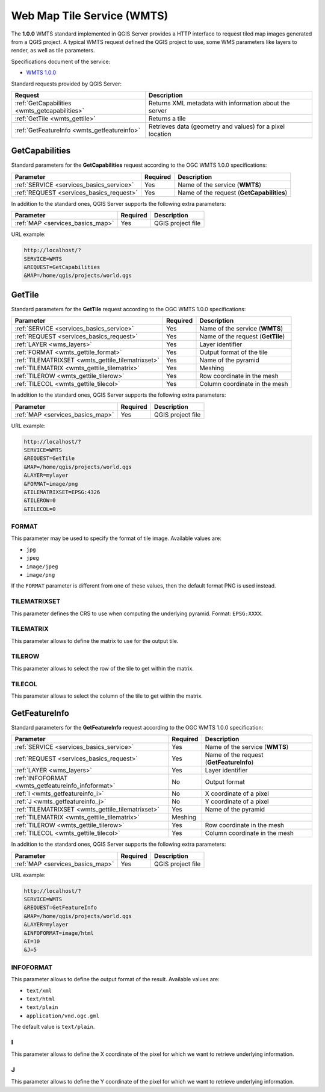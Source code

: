 Web Map Tile Service (WMTS)
===========================

The **1.0.0** WMTS standard implemented in QGIS Server provides a HTTP
interface to request tiled map images generated from a QGIS project.
A typical WMTS request defined the QGIS project to use, some WMS
parameters like layers to render, as well as tile parameters.

Specifications document of the service:

- `WMTS 1.0.0 <https://portal.ogc.org/files/?artifact_id=35326>`_

Standard requests provided by QGIS Server:

.. csv-table::
   :header: "Request", "Description"
   :widths: auto

   ":ref:`GetCapabilities <wmts_getcapabilities>`", "Returns XML metadata with information about the server"
   ":ref:`GetTile <wmts_gettile>`", "Returns a tile"
   ":ref:`GetFeatureInfo <wmts_getfeatureinfo>`", "Retrieves data (geometry and values) for a pixel location"


.. _wmts_getcapabilities:

GetCapabilities
---------------

Standard parameters for the **GetCapabilities** request according to
the OGC WMTS 1.0.0 specifications:

.. csv-table::
   :header: "Parameter", "Required", "Description"
   :widths: auto

   ":ref:`SERVICE <services_basics_service>`", "Yes", "Name of the service (**WMTS**)"
   ":ref:`REQUEST <services_basics_request>`", "Yes", "Name of the request (**GetCapabilities**)"


In addition to the standard ones, QGIS Server supports the following extra
parameters:


.. csv-table::
   :header: "Parameter", "Required", "Description"
   :widths: auto

   ":ref:`MAP <services_basics_map>`", "Yes", "QGIS project file"


URL example:

.. code-block:: bash

  http://localhost/?
  SERVICE=WMTS
  &REQUEST=GetCapabilities
  &MAP=/home/qgis/projects/world.qgs


.. _wmts_gettile:

GetTile
-------

Standard parameters for the **GetTile** request according to the
OGC WMTS 1.0.0 specifications:

.. csv-table::
   :header: "Parameter", "Required", "Description"
   :widths: auto

   ":ref:`SERVICE <services_basics_service>`", "Yes", "Name of the service (**WMTS**)"
   ":ref:`REQUEST <services_basics_request>`", "Yes", "Name of the request (**GetTile**)"
   ":ref:`LAYER <wms_layers>`", "Yes", "Layer identifier"
   ":ref:`FORMAT <wmts_gettile_format>`", "Yes", "Output format of the tile"
   ":ref:`TILEMATRIXSET <wmts_gettile_tilematrixset>`", "Yes", "Name of the pyramid"
   ":ref:`TILEMATRIX <wmts_gettile_tilematrix>`", "Yes", "Meshing"
   ":ref:`TILEROW <wmts_gettile_tilerow>`", "Yes", "Row coordinate in the mesh"
   ":ref:`TILECOL <wmts_gettile_tilecol>`", "Yes", "Column coordinate in the mesh"


In addition to the standard ones, QGIS Server supports the following
extra parameters:


.. csv-table::
   :header: "Parameter", "Required", "Description"
   :widths: auto

   ":ref:`MAP <services_basics_map>`", "Yes", "QGIS project file"


URL example:

.. code-block:: bash

  http://localhost/?
  SERVICE=WMTS
  &REQUEST=GetTile
  &MAP=/home/qgis/projects/world.qgs
  &LAYER=mylayer
  &FORMAT=image/png
  &TILEMATRIXSET=EPSG:4326
  &TILEROW=0
  &TILECOL=0


.. _wmts_gettile_format:

FORMAT
^^^^^^

This parameter may be used to specify the format of tile image.
Available values are:

- ``jpg``
- ``jpeg``
- ``image/jpeg``
- ``image/png``

If the ``FORMAT`` parameter is different from one of these values, then
the default format PNG is used instead.


.. _wmts_gettile_tilematrixset:

TILEMATRIXSET
^^^^^^^^^^^^^

This parameter defines the CRS to use when computing the underlying
pyramid. Format: ``EPSG:XXXX``.


.. _wmts_gettile_tilematrix:

TILEMATRIX
^^^^^^^^^^

This parameter allows to define the matrix to use for the output tile.


.. _wmts_gettile_tilerow:

TILEROW
^^^^^^^

This parameter allows to select the row of the tile to get within the
matrix.


.. _wmts_gettile_tilecol:

TILECOL
^^^^^^^

This parameter allows to select the column of the tile to get within
the matrix.



.. _wmts_getfeatureinfo:

GetFeatureInfo
--------------

Standard parameters for the **GetFeatureInfo** request according to
the OGC WMTS 1.0.0 specification:

.. csv-table::
   :header: "Parameter", "Required", "Description"
   :widths: auto

   ":ref:`SERVICE <services_basics_service>`", "Yes", "Name of the service (**WMTS**)"
   ":ref:`REQUEST <services_basics_request>`", "Yes", "Name of the request (**GetFeatureInfo**)"
   ":ref:`LAYER <wms_layers>`", "Yes", "Layer identifier"
   ":ref:`INFOFORMAT <wmts_getfeatureinfo_infoformat>`", "No", "Output format"
   ":ref:`I <wmts_getfeatureinfo_i>`", "No", "X coordinate of a pixel"
   ":ref:`J <wmts_getfeatureinfo_j>`", "No", "Y coordinate of a pixel"
   ":ref:`TILEMATRIXSET <wmts_gettile_tilematrixset>`", "Yes", "Name of the pyramid"
   ":ref:`TILEMATRIX <wmts_gettile_tilematrix>`", "Meshing"
   ":ref:`TILEROW <wmts_gettile_tilerow>`", "Yes", "Row coordinate in the mesh"
   ":ref:`TILECOL <wmts_gettile_tilecol>`", "Yes", "Column coordinate in the mesh"


In addition to the standard ones, QGIS Server supports the following
extra parameters:


.. csv-table::
   :header: "Parameter", "Required", "Description"
   :widths: auto

   ":ref:`MAP <services_basics_map>`", "Yes", "QGIS project file"


URL example:

.. code-block:: bash

  http://localhost/?
  SERVICE=WMTS
  &REQUEST=GetFeatureInfo
  &MAP=/home/qgis/projects/world.qgs
  &LAYER=mylayer
  &INFOFORMAT=image/html
  &I=10
  &J=5


.. _wmts_getfeatureinfo_infoformat:

INFOFORMAT
^^^^^^^^^^

This parameter allows to define the output format of the result.
Available values are:

- ``text/xml``
- ``text/html``
- ``text/plain``
- ``application/vnd.ogc.gml``

The default value is ``text/plain``.


.. _wmts_getfeatureinfo_i:

I
^

This parameter allows to define the X coordinate of the pixel for
which we want to retrieve underlying information.


.. _wmts_getfeatureinfo_j:

J
^

This parameter allows to define the Y coordinate of the pixel for
which we want to retrieve underlying information.
